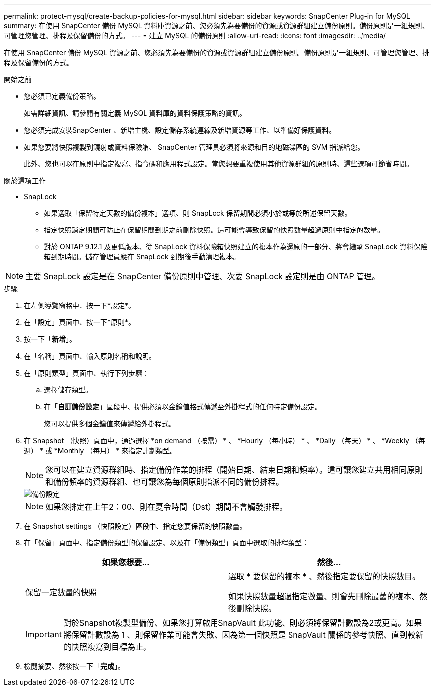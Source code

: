 ---
permalink: protect-mysql/create-backup-policies-for-mysql.html 
sidebar: sidebar 
keywords: SnapCenter Plug-in for MySQL 
summary: 在使用 SnapCenter 備份 MySQL 資料庫資源之前、您必須先為要備份的資源或資源群組建立備份原則。備份原則是一組規則、可管理您管理、排程及保留備份的方式。 
---
= 建立 MySQL 的備份原則
:allow-uri-read: 
:icons: font
:imagesdir: ../media/


[role="lead"]
在使用 SnapCenter 備份 MySQL 資源之前、您必須先為要備份的資源或資源群組建立備份原則。備份原則是一組規則、可管理您管理、排程及保留備份的方式。

.開始之前
* 您必須已定義備份策略。
+
如需詳細資訊、請參閱有關定義 MySQL 資料庫的資料保護策略的資訊。

* 您必須完成安裝SnapCenter 、新增主機、設定儲存系統連線及新增資源等工作、以準備好保護資料。
* 如果您要將快照複製到鏡射或資料保險箱、 SnapCenter 管理員必須將來源和目的地磁碟區的 SVM 指派給您。
+
此外、您也可以在原則中指定複寫、指令碼和應用程式設定。當您想要重複使用其他資源群組的原則時、這些選項可節省時間。



.關於這項工作
* SnapLock
+
** 如果選取「保留特定天數的備份複本」選項、則 SnapLock 保留期間必須小於或等於所述保留天數。
** 指定快照鎖定期間可防止在保留期間到期之前刪除快照。這可能會導致保留的快照數量超過原則中指定的數量。
** 對於 ONTAP 9.12.1 及更低版本、從 SnapLock 資料保險箱快照建立的複本作為還原的一部分、將會繼承 SnapLock 資料保險箱到期時間。儲存管理員應在 SnapLock 到期後手動清理複本。





NOTE: 主要 SnapLock 設定是在 SnapCenter 備份原則中管理、次要 SnapLock 設定則是由 ONTAP 管理。

.步驟
. 在左側導覽窗格中、按一下*設定*。
. 在「設定」頁面中、按一下*原則*。
. 按一下「*新增*」。
. 在「名稱」頁面中、輸入原則名稱和說明。
. 在「原則類型」頁面中、執行下列步驟：
+
.. 選擇儲存類型。
.. 在「*自訂備份設定*」區段中、提供必須以金鑰值格式傳遞至外掛程式的任何特定備份設定。
+
您可以提供多個金鑰值來傳遞給外掛程式。



. 在 Snapshot （快照）頁面中，通過選擇 *on demand （按需） * 、 *Hourly （每小時） * 、 *Daily （每天） * 、 *Weekly （每週） * 或 *Monthly （每月） * 來指定計劃類型。
+

NOTE: 您可以在建立資源群組時、指定備份作業的排程（開始日期、結束日期和頻率）。這可讓您建立共用相同原則和備份頻率的資源群組、也可讓您為每個原則指派不同的備份排程。

+
image::../media/backup_settings.gif[備份設定]

+

NOTE: 如果您排定在上午2：00、則在夏令時間（Dst）期間不會觸發排程。

. 在 Snapshot settings （快照設定）區段中、指定您要保留的快照數量。
. 在「保留」頁面中、指定備份類型的保留設定、以及在「備份類型」頁面中選取的排程類型：
+
|===
| 如果您想要... | 然後... 


 a| 
保留一定數量的快照
 a| 
選取 * 要保留的複本 * 、然後指定要保留的快照數目。

如果快照數量超過指定數量、則會先刪除最舊的複本、然後刪除快照。

|===
+

IMPORTANT: 對於Snapshot複製型備份、如果您打算啟用SnapVault 此功能、則必須將保留計數設為2或更高。如果將保留計數設為 1 、則保留作業可能會失敗、因為第一個快照是 SnapVault 關係的參考快照、直到較新的快照複寫到目標為止。

. 檢閱摘要、然後按一下「*完成*」。

